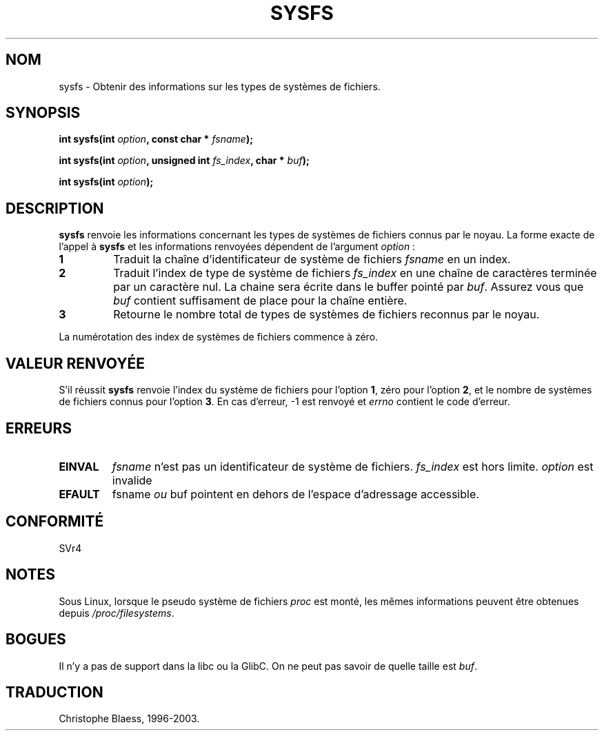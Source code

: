 .\" Copyright (C) 1995, Thomas K. Dyas <tdyas@eden.rutgers.edu>
.\"
.\" Permission is granted to make and distribute verbatim copies of this
.\" manual provided the copyright notice and this permission notice are
.\" preserved on all copies.
.\"
.\" Permission is granted to copy and distribute modified versions of this
.\" manual under the conditions for verbatim copying, provided that the
.\" entire resulting derived work is distributed under the terms of a
.\" permission notice identical to this one
.\" 
.\" Since the Linux kernel and libraries are constantly changing, this
.\" manual page may be incorrect or out-of-date.  The author(s) assume no
.\" responsibility for errors or omissions, or for damages resulting from
.\" the use of the information contained herein.  The author(s) may not
.\" have taken the same level of care in the production of this manual,
.\" which is licensed free of charge, as they might when working
.\" professionally.
.\" 
.\" Formatted or processed versions of this manual, if unaccompanied by
.\" the source, must acknowledge the copyright and authors of this work.
.\"
.\" Created   Wed Aug  9 1995     Thomas K. Dyas <tdyas@eden.rutgers.edu>
.\"
.\" Traduction 15/10/1996 par Christophe Blaess (ccb@club-internet.fr)
.\" Mise a Jour 15/04/97
.\" màj 26/06/2000 LDP 1.30
.\" màj 04/06/2001 LDP-man-pages-1.36
.\" màj 18/07/2003 LDP-man-pages-1.56
.TH SYSFS 2 "18 juillet 2003" LDP "Manuel du programmeur Linux"
.SH NOM
sysfs \- Obtenir des informations sur les types de systèmes de fichiers.
.SH SYNOPSIS
.BI "int sysfs(int " option ", const char * " fsname );

.BI "int sysfs(int " option ", unsigned int " fs_index ", char * " buf );

.BI "int sysfs(int " option );
.SH DESCRIPTION
.B sysfs
renvoie les informations concernant les types de systèmes de fichiers connus
par le noyau. La forme exacte de l'appel à
.B sysfs
et les informations renvoyées dépendent de l'argument
.IR option " :"

.TP
.B 1
Traduit la chaîne d'identificateur de système de fichiers
.I fsname
en un index.
.TP
.B 2
Traduit l'index de type de système de fichiers
.I fs_index
en une chaîne de caractères terminée par un caractère nul.
La chaine sera écrite dans le buffer pointé par
.IR buf .
Assurez vous que
.I buf
contient suffisament de place pour la chaîne entière.
.TP
.B 3
Retourne le nombre total de types de systèmes de fichiers
reconnus par le noyau.

.PP
La numérotation des index de systèmes de fichiers commence à zéro.
.SH "VALEUR RENVOYÉE"
S'il réussit
.B sysfs
renvoie l'index du système de fichiers pour l'option
.BR 1 ,
zéro pour l'option
.BR 2 ,
et le nombre de systèmes de fichiers connus pour l'option
.BR 3 .
En cas d'erreur, \-1 est renvoyé et
.I errno
contient le code d'erreur.
.SH ERREURS
.TP 
.B EINVAL
.I fsname
n'est pas un identificateur de système de fichiers.
.I fs_index
est hors limite.
.I option
est invalide
.TP
.B EFAULT
.RI fsname " ou " buf
pointent en dehors de l'espace d'adressage accessible.
.PP
.SH "CONFORMITÉ"
SVr4
.SH NOTES
Sous Linux, lorsque le pseudo système de fichiers
.I proc
est monté, les mêmes informations peuvent être obtenues depuis
.IR /proc/filesystems .
.SH BOGUES
Il n'y a pas de support dans la libc ou la GlibC. On ne peut
pas savoir de quelle taille est \fIbuf\fP.
.SH TRADUCTION
Christophe Blaess, 1996-2003.
